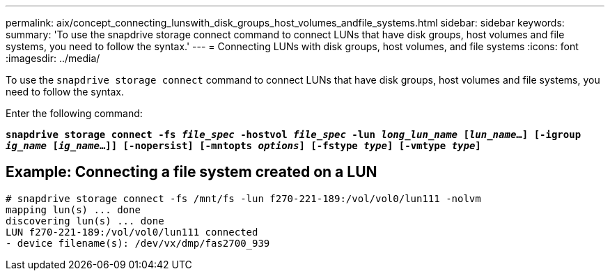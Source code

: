 ---
permalink: aix/concept_connecting_lunswith_disk_groups_host_volumes_andfile_systems.html
sidebar: sidebar
keywords:
summary: 'To use the snapdrive storage connect command to connect LUNs that have disk groups, host volumes and file systems, you need to follow the syntax.'
---
= Connecting LUNs with disk groups, host volumes, and file systems
:icons: font
:imagesdir: ../media/

[.lead]
To use the `snapdrive storage connect` command to connect LUNs that have disk groups, host volumes and file systems, you need to follow the syntax.

Enter the following command:

`*snapdrive storage connect -fs _file_spec_ -hostvol _file_spec_ -lun _long_lun_name_ [_lun_name_...] [-igroup _ig_name_ [_ig_name_...]] [-nopersist] [-mntopts _options_] [-fstype _type_] [-vmtype _type_]*`

== Example: Connecting a file system created on a LUN

----
# snapdrive storage connect -fs /mnt/fs -lun f270-221-189:/vol/vol0/lun111 -nolvm
mapping lun(s) ... done
discovering lun(s) ... done
LUN f270-221-189:/vol/vol0/lun111 connected
- device filename(s): /dev/vx/dmp/fas2700_939
----
